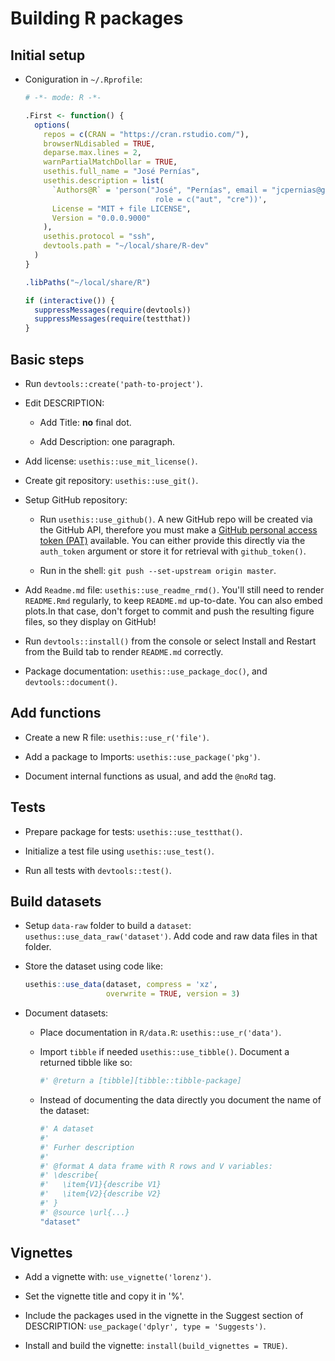 #+STARTUP: hidestars indent content

* Building R packages


** Initial setup

- Coniguration in ~~/.Rprofile~:
  #+begin_src R
    # -*- mode: R -*-

    .First <- function() {
      options(
        repos = c(CRAN = "https://cran.rstudio.com/"),
        browserNLdisabled = TRUE,
        deparse.max.lines = 2,
        warnPartialMatchDollar = TRUE,
        usethis.full_name = "José Pernías",
        usethis.description = list(
          `Authors@R` = 'person("José", "Pernías", email = "jcpernias@gmail.com",
                                 role = c("aut", "cre"))',
          License = "MIT + file LICENSE",
          Version = "0.0.0.9000"
        ),
        usethis.protocol = "ssh",
        devtools.path = "~/local/share/R-dev"
      )
    }

    .libPaths("~/local/share/R")

    if (interactive()) {
      suppressMessages(require(devtools))
      suppressMessages(require(testthat))
    }
  #+end_src



** Basic steps

- Run ~devtools::create('path-to-project')~.

- Edit DESCRIPTION:

  + Add Title: *no* final dot.

  + Add Description: one paragraph.

- Add license: ~usethis::use_mit_license()~.

- Create git repository: ~usethis::use_git()~.

- Setup GitHub repository:

  + Run ~usethis::use_github()~. A new GitHub repo will be created via
    the GitHub API, therefore you must make a [[https://github.com/settings/tokens][GitHub personal access
    token (PAT)]] available. You can either provide this directly via
    the ~auth_token~ argument or store it for retrieval with
    ~github_token()~.

  + Run in the shell: ~git push --set-upstream origin master~.

- Add ~Readme.md~ file: ~usethis::use_readme_rmd()~. You'll still need
  to render ~README.Rmd~ regularly, to keep ~README.md~
  up-to-date. You can also embed plots.In that case, don't forget to
  commit and push the resulting figure files, so they display on
  GitHub!

- Run ~devtools::install()~ from the console or select Install and
  Restart from the Build tab to render ~README.md~ correctly.

- Package documentation: ~usethis::use_package_doc()~, and
  ~devtools::document()~.


** Add functions

- Create a new R file: ~usethis::use_r('file')~.

- Add a package to Imports: ~usethis::use_package('pkg')~.

- Document internal functions as usual, and add the ~@noRd~ tag.


** Tests

- Prepare package for tests: ~usethis::use_testthat()~.

- Initialize a test file using ~usethis::use_test()~.

- Run all tests with ~devtools::test()~.


** Build datasets

- Setup ~data-raw~ folder to build a ~dataset~:
  ~usethus::use_data_raw('dataset')~. Add code and raw data files in
  that folder.

- Store the dataset using code like:
  #+begin_src R
    usethis::use_data(dataset, compress = 'xz',
                      overwrite = TRUE, version = 3)
  #+end_src

- Document datasets:

  + Place documentation in ~R/data.R~: ~usethis::use_r('data')~.

  + Import ~tibble~ if needed ~usethis::use_tibble()~. Document a
    returned tibble like so:
    #+begin_src R
      #' @return a [tibble][tibble::tibble-package]
    #+end_src

  + Instead of documenting the data directly you document the name of
    the dataset:
    #+begin_src R
      #' A dataset
      #'
      #' Furher description
      #'
      #' @format A data frame with R rows and V variables:
      #' \describe{
      #'   \item{V1}{describe V1}
      #'   \item{V2}{describe V2}
      #' }
      #' @source \url{...}
      "dataset"
    #+end_src

** Vignettes

- Add a vignette with: ~use_vignette('lorenz')~.

- Set the vignette title and copy it in
  '%\VignetteIndexEntry{<title>}'.

- Include the packages used in the vignette in the Suggest section of
  DESCRIPTION: ~use_package('dplyr', type = 'Suggests')~.

- Install and build the vignette: ~install(build_vignettes = TRUE)~.
